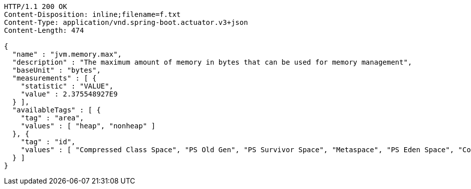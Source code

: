 [source,http,options="nowrap"]
----
HTTP/1.1 200 OK
Content-Disposition: inline;filename=f.txt
Content-Type: application/vnd.spring-boot.actuator.v3+json
Content-Length: 474

{
  "name" : "jvm.memory.max",
  "description" : "The maximum amount of memory in bytes that can be used for memory management",
  "baseUnit" : "bytes",
  "measurements" : [ {
    "statistic" : "VALUE",
    "value" : 2.375548927E9
  } ],
  "availableTags" : [ {
    "tag" : "area",
    "values" : [ "heap", "nonheap" ]
  }, {
    "tag" : "id",
    "values" : [ "Compressed Class Space", "PS Old Gen", "PS Survivor Space", "Metaspace", "PS Eden Space", "Code Cache" ]
  } ]
}
----